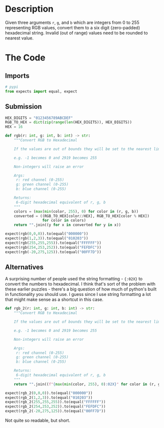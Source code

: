 #+BEGIN_COMMENT
.. title: CodeWars: RGB To Hexadecimal
.. slug: codewars-rgb-to-hexadecimal
.. date: 2022-02-14 20:07:51 UTC-08:00
.. tags: codewars,kata,python
.. category: Code Kata
.. link: 
.. description: Implement an RGB to Hexadecimal Converter
.. type: text
.. status: 
.. updated: 

#+END_COMMENT
#+OPTIONS: ^:{}
#+TOC: headlines 3
#+PROPERTY: header-args :session ~/.local/share/jupyter/runtime/kernel-62790d90-1403-4dff-96ce-76e45441e168-ssh.json

#+BEGIN_SRC python :results none :exports none
%load_ext autoreload
%autoreload 2
#+END_SRC
* Description
Given three arguments ~r~, ~g~, and ~b~ which are integers from 0 to 255 representing RGB values, convert them to a six digit (zero-padded) hexadecimal string. Invalid (out of range) values need to be rounded to nearest value.
* The Code
** Imports
#+begin_src python :results none
# pypi
from expects import equal, expect
#+end_src

** Submission
#+begin_src python :results none
HEX_DIGITS = "0123456789ABCDEF"
RGB_TO_HEX = dict(zip(range(len(HEX_DIGITS)), HEX_DIGITS))
HEX = 16

def rgb(r: int, g: int, b: int) -> str:
    """Convert RGB to Hexadecimal

    If the values are out of bounds they will be set to the nearest limit
    
    e.g. -1 becomes 0 and 2919 becomes 255

    Non-integers will raise an error

    Args:
     r: red channel (0-255)
     g: green channel (0-255)
     b: blue channel (0-255)

    Returns:
     6-digit hexadecimal equivalent of r, g, b
    """
    colors = (max(min(color, 255), 0) for color in (r, g, b))
    converted = ((RGB_TO_HEX[color//HEX], RGB_TO_HEX[color % HEX])
                 for color in colors)
    return "".join((y for x in converted for y in x))
#+end_src

#+begin_src python :results none
expect(rgb(0,0,0)).to(equal("000000"))
expect(rgb(1,2,3)).to(equal("010203"))
expect(rgb(255,255,255)).to(equal("FFFFFF"))
expect(rgb(254,253,252)).to(equal("FEFDFC"))
expect(rgb(-20,275,125)).to(equal("00FF7D"))
#+end_src

** Alternatives
 A surprising number of people used the string formatting - ~{:02X}~ to convert the numbers to hexadecimal. I think that's sort of the problem with these earlier puzzles - there's a big question of how much of python's built in functionality you should use. I guess since I use string formatting a lot that might make sense as a shortcut in this case.

#+begin_src python :results none
def rgb_2(r: int, g: int, b: int) -> str:
    """Convert RGB to Hexadecimal

    If the values are out of bounds they will be set to the nearest limit
    
    e.g. -1 becomes 0 and 2919 becomes 255

    Non-integers will raise an error

    Args:
     r: red channel (0-255)
     g: green channel (0-255)
     b: blue channel (0-255)

    Returns:
     6-digit hexadecimal equivalent of r, g, b
    """
    return "".join((f"{max(min(color, 255), 0):02X}" for color in (r, g, b)))
#+end_src

#+begin_src python :results none
expect(rgb_2(0,0,0)).to(equal("000000"))
expect(rgb_2(1,2,3)).to(equal("010203"))
expect(rgb_2(255,255,255)).to(equal("FFFFFF"))
expect(rgb_2(254,253,252)).to(equal("FEFDFC"))
expect(rgb_2(-20,275,125)).to(equal("00FF7D"))
#+end_src

Not quite so readable, but short.
